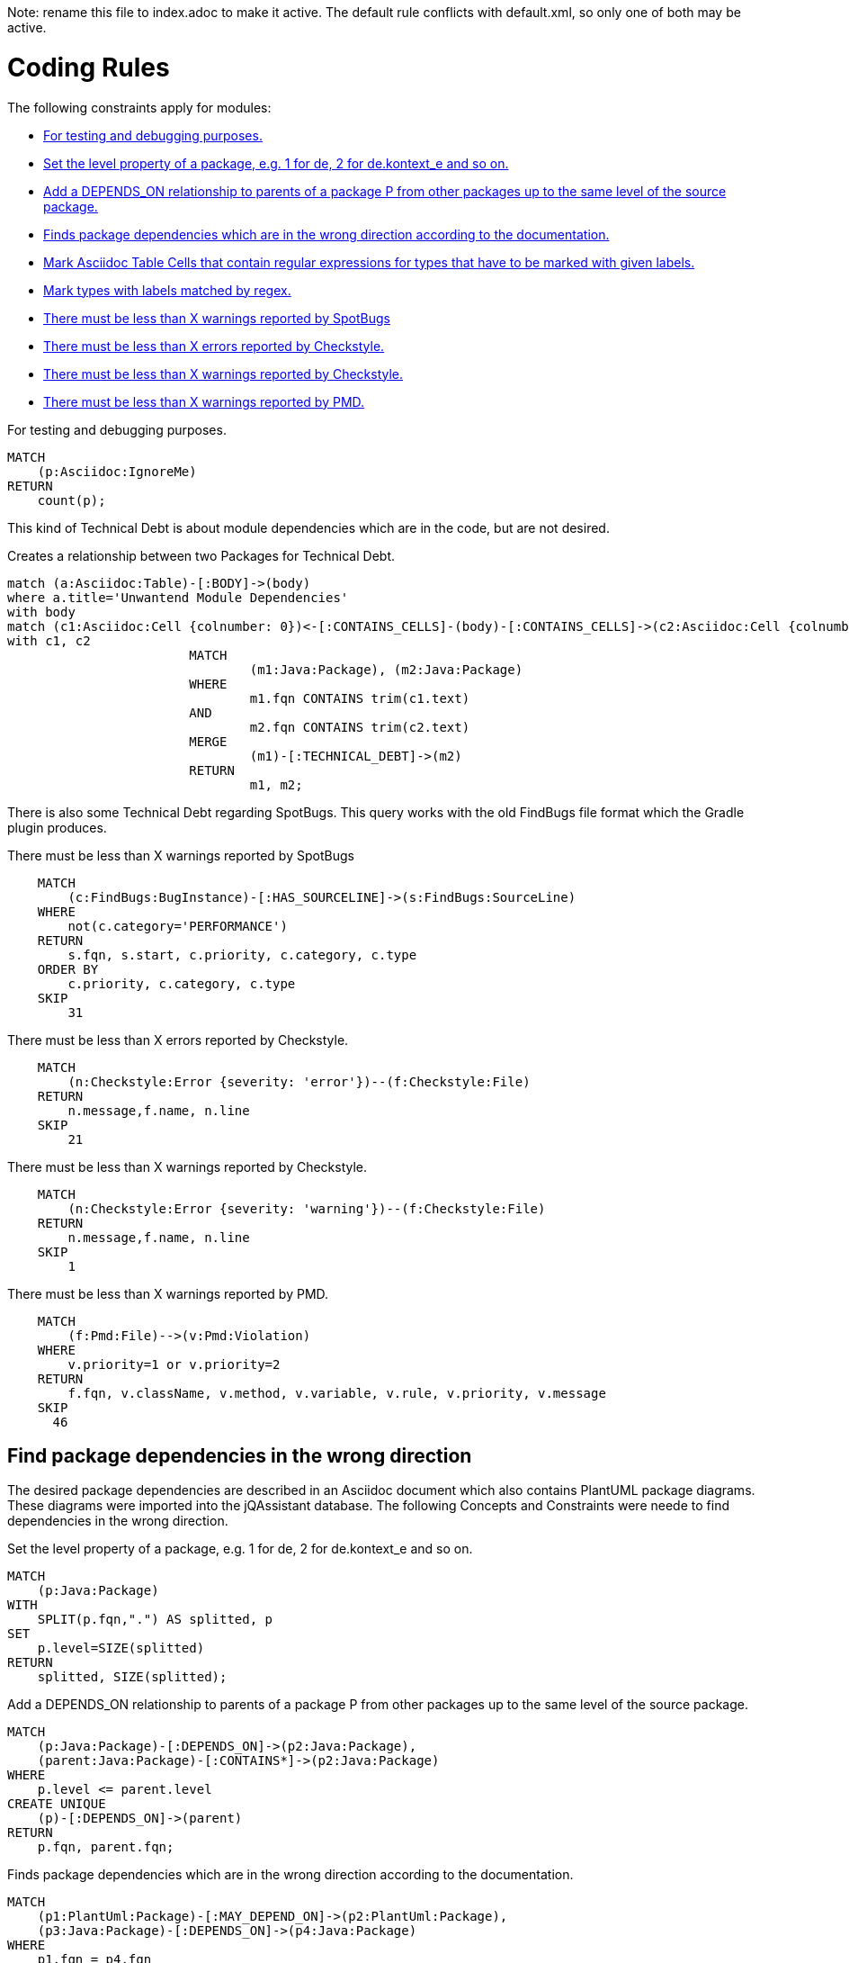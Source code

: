 Note: rename this file to index.adoc to make it active.
The default rule conflicts with default.xml, so only one of both may be active.

= Coding Rules

The following constraints apply for modules:

[[default]]
[role=group,includesConstraints="debug:rule(info),spotbugs:MaxSpotBugsWarnings,checkstyle:*,pmd:*",includesConcepts="structure:MarkAsciidocTypeRegex, structure:LabelTypesMatchedByRegex"]
- <<debug:rule>>
- <<package:PackageLevel>>
- <<dependency:TransitivePackageDependencies>>
- <<dependency:WrongDirection>>
- <<structure:MarkAsciidocTypeRegex>>
- <<structure:LabelTypesMatchedByRegex>>
- <<spotbugs:MaxSpotBugsWarnings>>
- <<checkstyle:MaxErrors>>
- <<checkstyle:MaxWarnings>>
- <<pmd:MaxWarnings>>

[[debug:rule]]
.For testing and debugging purposes.
[source,cypher,role=constraint]
----
MATCH
    (p:Asciidoc:IgnoreMe)
RETURN
    count(p);
----

This kind of Technical Debt is about module dependencies which are in the code,
but are not desired.

[[documented:TechnicalDebt]]
.Creates a relationship between two Packages for Technical Debt.
[source,cypher,role=concept]
----
match (a:Asciidoc:Table)-[:BODY]->(body)
where a.title='Unwantend Module Dependencies'
with body
match (c1:Asciidoc:Cell {colnumber: 0})<-[:CONTAINS_CELLS]-(body)-[:CONTAINS_CELLS]->(c2:Asciidoc:Cell {colnumber: 1})
with c1, c2
			MATCH
				(m1:Java:Package), (m2:Java:Package)
			WHERE
				m1.fqn CONTAINS trim(c1.text)
			AND
				m2.fqn CONTAINS trim(c2.text)
			MERGE
				(m1)-[:TECHNICAL_DEBT]->(m2)
			RETURN
				m1, m2;

----

There is also some Technical Debt regarding SpotBugs.
This query works with the old FindBugs file format which the Gradle plugin produces.

[[spotbugs:MaxSpotBugsWarnings]]
.There must be less than X warnings reported by SpotBugs
[source,cypher,role=constraint]
----
    MATCH
        (c:FindBugs:BugInstance)-[:HAS_SOURCELINE]->(s:FindBugs:SourceLine)
    WHERE
        not(c.category='PERFORMANCE')
    RETURN
        s.fqn, s.start, c.priority, c.category, c.type
    ORDER BY
        c.priority, c.category, c.type
    SKIP
        31
----

[[checkstyle:MaxErrors]]
.There must be less than X errors reported by Checkstyle.
[source,cypher,role=constraint]
----
    MATCH
        (n:Checkstyle:Error {severity: 'error'})--(f:Checkstyle:File)
    RETURN
        n.message,f.name, n.line
    SKIP
        21
----

[[checkstyle:MaxWarnings]]
.There must be less than X warnings reported by Checkstyle.
[source,cypher,role=constraint]
----
    MATCH
        (n:Checkstyle:Error {severity: 'warning'})--(f:Checkstyle:File)
    RETURN
        n.message,f.name, n.line
    SKIP
        1
----

[[pmd:MaxWarnings]]
.There must be less than X warnings reported by PMD.
[source,cypher,role=constraint]
----
    MATCH
        (f:Pmd:File)-->(v:Pmd:Violation)
    WHERE
        v.priority=1 or v.priority=2
    RETURN
        f.fqn, v.className, v.method, v.variable, v.rule, v.priority, v.message
    SKIP
      46
----


== Find package dependencies in the wrong direction

The desired package dependencies are described in an Asciidoc document
which also contains PlantUML package diagrams. These diagrams were
imported into the jQAssistant database. The following Concepts and
Constraints were neede to find dependencies in the wrong direction.

[[package:PackageLevel]]
.Set the level property of a package, e.g. 1 for de, 2 for de.kontext_e and so on.
[source,cypher,role=concept,requiresConcepts="dependency:Package"]
----
MATCH
    (p:Java:Package)
WITH
    SPLIT(p.fqn,".") AS splitted, p
SET
    p.level=SIZE(splitted)
RETURN
    splitted, SIZE(splitted);
----

[[dependency:TransitivePackageDependencies]]
.Add a DEPENDS_ON relationship to parents of a package P from other packages up to the same level of the source package.
[source,cypher,role=concept,requiresConcepts="package:PackageLevel"]
----
MATCH
    (p:Java:Package)-[:DEPENDS_ON]->(p2:Java:Package),
    (parent:Java:Package)-[:CONTAINS*]->(p2:Java:Package)
WHERE
    p.level <= parent.level
CREATE UNIQUE
    (p)-[:DEPENDS_ON]->(parent)
RETURN
    p.fqn, parent.fqn;
----

[[dependency:WrongDirection]]
.Finds package dependencies which are in the wrong direction according to the documentation.
[source,cypher,role=constraint,requiresConcepts="dependency:TransitivePackageDependencies",severity=critical]
----
MATCH
    (p1:PlantUml:Package)-[:MAY_DEPEND_ON]->(p2:PlantUml:Package),
    (p3:Java:Package)-[:DEPENDS_ON]->(p4:Java:Package)
WHERE
    p1.fqn = p4.fqn
    AND p2.fqn = p3.fqn
RETURN
    p3.fqn + "-->" + p4.fqn AS WrongDirection;
----

== Enhance Graph with design information from Architecture Documentation

[[structure:MarkAsciidocTypeRegex]]
[source,cypher,role=concept]
.Mark Asciidoc Table Cells that contain regular expressions for types that have to be marked with given labels.
----
    MATCH
        (a:Asciidoc:Table)-[:BODY]->(body),
        (a)-[:HAS_ATTRIBUTE]->(att:Asciidoc:Attribute)
    WHERE
        att.name='label' AND att.value='Pattern'
    WITH
        body
    MATCH
        (body)-[:CONTAINS_CELLS]->(regexCell:Asciidoc:Cell {colnumber: 0}),
        (body)-[:CONTAINS_CELLS]->(labelCell:Asciidoc:Cell {colnumber: 1})
    SET
        regexCell:RegularExpressionCell,
        labelCell:LabelCell
    CREATE UNIQUE
        (regexCell)-[:REGEX_FOR_LABEL]->(labelCell)
    RETURN
        regexCell, labelCell
----


[[structure:LabelTypesMatchedByRegex]]
[source,js,role=concept,requiresConcepts="structure:MarkAsciidocTypeRegex"]
.Mark types with labels matched by regex.
----
    // Define the columns returned by the constraint
    var columnNames = java.util.Arrays.asList("Type");
    // Define the list of rows returned by the constraint
    var rows = new java.util.ArrayList();

    var result = store.executeQuery("    MATCH\n" +
                                                       "        (type:Type),\n" +
                                                       "        (regexCell:RegularExpressionCell)-[:REGEX_FOR_LABEL]->(labelCell:LabelCell)\n" +
                                                       "    WHERE\n" +
                                                       "        type.fqn =~ regexCell.text\n" +
                                                       "    RETURN\n" +
                                                       "        type, labelCell.text as label\n").iterator();

    while(result.hasNext()) {
        var next = result.next();
        var node = next.get("type");
        var label = next.get("label");
        node.addLabel(org.neo4j.graphdb.DynamicLabel.label(label));
        var resultRow = new java.util.HashMap();
        resultRow.put("Class", node);
        rows.add(resultRow);
    }

    // Return the result
    var status = com.buschmais.jqassistant.core.analysis.api.Result.Status.SUCCESS;
    new com.buschmais.jqassistant.core.analysis.api.Result(rule, status, severity, columnNames, rows);
----
